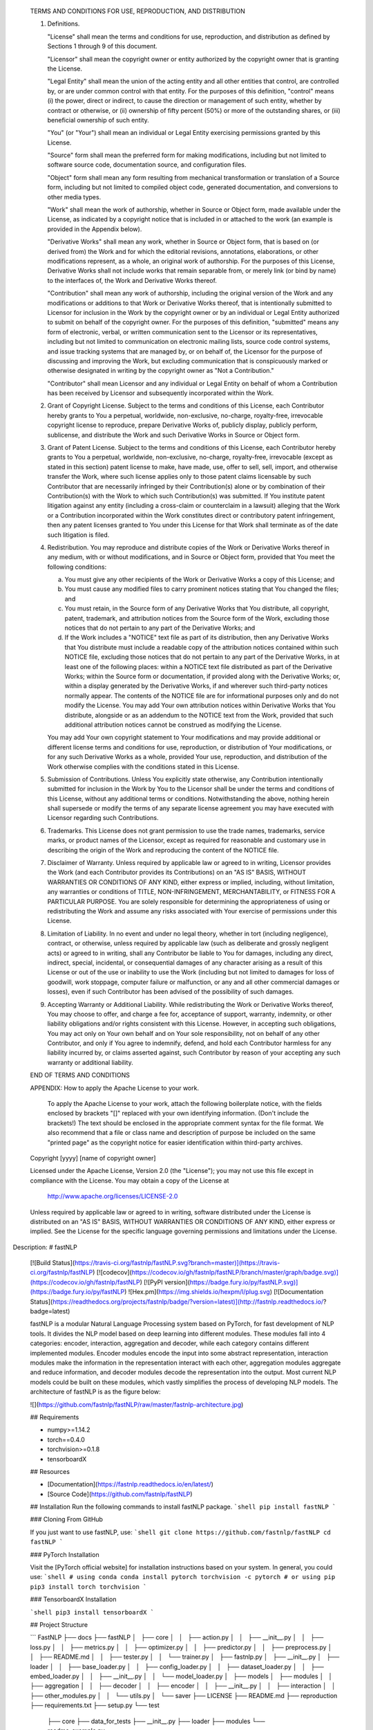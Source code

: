    TERMS AND CONDITIONS FOR USE, REPRODUCTION, AND DISTRIBUTION

   1. Definitions.

      "License" shall mean the terms and conditions for use, reproduction,
      and distribution as defined by Sections 1 through 9 of this document.

      "Licensor" shall mean the copyright owner or entity authorized by
      the copyright owner that is granting the License.

      "Legal Entity" shall mean the union of the acting entity and all
      other entities that control, are controlled by, or are under common
      control with that entity. For the purposes of this definition,
      "control" means (i) the power, direct or indirect, to cause the
      direction or management of such entity, whether by contract or
      otherwise, or (ii) ownership of fifty percent (50%) or more of the
      outstanding shares, or (iii) beneficial ownership of such entity.

      "You" (or "Your") shall mean an individual or Legal Entity
      exercising permissions granted by this License.

      "Source" form shall mean the preferred form for making modifications,
      including but not limited to software source code, documentation
      source, and configuration files.

      "Object" form shall mean any form resulting from mechanical
      transformation or translation of a Source form, including but
      not limited to compiled object code, generated documentation,
      and conversions to other media types.

      "Work" shall mean the work of authorship, whether in Source or
      Object form, made available under the License, as indicated by a
      copyright notice that is included in or attached to the work
      (an example is provided in the Appendix below).

      "Derivative Works" shall mean any work, whether in Source or Object
      form, that is based on (or derived from) the Work and for which the
      editorial revisions, annotations, elaborations, or other modifications
      represent, as a whole, an original work of authorship. For the purposes
      of this License, Derivative Works shall not include works that remain
      separable from, or merely link (or bind by name) to the interfaces of,
      the Work and Derivative Works thereof.

      "Contribution" shall mean any work of authorship, including
      the original version of the Work and any modifications or additions
      to that Work or Derivative Works thereof, that is intentionally
      submitted to Licensor for inclusion in the Work by the copyright owner
      or by an individual or Legal Entity authorized to submit on behalf of
      the copyright owner. For the purposes of this definition, "submitted"
      means any form of electronic, verbal, or written communication sent
      to the Licensor or its representatives, including but not limited to
      communication on electronic mailing lists, source code control systems,
      and issue tracking systems that are managed by, or on behalf of, the
      Licensor for the purpose of discussing and improving the Work, but
      excluding communication that is conspicuously marked or otherwise
      designated in writing by the copyright owner as "Not a Contribution."

      "Contributor" shall mean Licensor and any individual or Legal Entity
      on behalf of whom a Contribution has been received by Licensor and
      subsequently incorporated within the Work.

   2. Grant of Copyright License. Subject to the terms and conditions of
      this License, each Contributor hereby grants to You a perpetual,
      worldwide, non-exclusive, no-charge, royalty-free, irrevocable
      copyright license to reproduce, prepare Derivative Works of,
      publicly display, publicly perform, sublicense, and distribute the
      Work and such Derivative Works in Source or Object form.

   3. Grant of Patent License. Subject to the terms and conditions of
      this License, each Contributor hereby grants to You a perpetual,
      worldwide, non-exclusive, no-charge, royalty-free, irrevocable
      (except as stated in this section) patent license to make, have made,
      use, offer to sell, sell, import, and otherwise transfer the Work,
      where such license applies only to those patent claims licensable
      by such Contributor that are necessarily infringed by their
      Contribution(s) alone or by combination of their Contribution(s)
      with the Work to which such Contribution(s) was submitted. If You
      institute patent litigation against any entity (including a
      cross-claim or counterclaim in a lawsuit) alleging that the Work
      or a Contribution incorporated within the Work constitutes direct
      or contributory patent infringement, then any patent licenses
      granted to You under this License for that Work shall terminate
      as of the date such litigation is filed.

   4. Redistribution. You may reproduce and distribute copies of the
      Work or Derivative Works thereof in any medium, with or without
      modifications, and in Source or Object form, provided that You
      meet the following conditions:

      (a) You must give any other recipients of the Work or
          Derivative Works a copy of this License; and

      (b) You must cause any modified files to carry prominent notices
          stating that You changed the files; and

      (c) You must retain, in the Source form of any Derivative Works
          that You distribute, all copyright, patent, trademark, and
          attribution notices from the Source form of the Work,
          excluding those notices that do not pertain to any part of
          the Derivative Works; and

      (d) If the Work includes a "NOTICE" text file as part of its
          distribution, then any Derivative Works that You distribute must
          include a readable copy of the attribution notices contained
          within such NOTICE file, excluding those notices that do not
          pertain to any part of the Derivative Works, in at least one
          of the following places: within a NOTICE text file distributed
          as part of the Derivative Works; within the Source form or
          documentation, if provided along with the Derivative Works; or,
          within a display generated by the Derivative Works, if and
          wherever such third-party notices normally appear. The contents
          of the NOTICE file are for informational purposes only and
          do not modify the License. You may add Your own attribution
          notices within Derivative Works that You distribute, alongside
          or as an addendum to the NOTICE text from the Work, provided
          that such additional attribution notices cannot be construed
          as modifying the License.

      You may add Your own copyright statement to Your modifications and
      may provide additional or different license terms and conditions
      for use, reproduction, or distribution of Your modifications, or
      for any such Derivative Works as a whole, provided Your use,
      reproduction, and distribution of the Work otherwise complies with
      the conditions stated in this License.

   5. Submission of Contributions. Unless You explicitly state otherwise,
      any Contribution intentionally submitted for inclusion in the Work
      by You to the Licensor shall be under the terms and conditions of
      this License, without any additional terms or conditions.
      Notwithstanding the above, nothing herein shall supersede or modify
      the terms of any separate license agreement you may have executed
      with Licensor regarding such Contributions.

   6. Trademarks. This License does not grant permission to use the trade
      names, trademarks, service marks, or product names of the Licensor,
      except as required for reasonable and customary use in describing the
      origin of the Work and reproducing the content of the NOTICE file.

   7. Disclaimer of Warranty. Unless required by applicable law or
      agreed to in writing, Licensor provides the Work (and each
      Contributor provides its Contributions) on an "AS IS" BASIS,
      WITHOUT WARRANTIES OR CONDITIONS OF ANY KIND, either express or
      implied, including, without limitation, any warranties or conditions
      of TITLE, NON-INFRINGEMENT, MERCHANTABILITY, or FITNESS FOR A
      PARTICULAR PURPOSE. You are solely responsible for determining the
      appropriateness of using or redistributing the Work and assume any
      risks associated with Your exercise of permissions under this License.

   8. Limitation of Liability. In no event and under no legal theory,
      whether in tort (including negligence), contract, or otherwise,
      unless required by applicable law (such as deliberate and grossly
      negligent acts) or agreed to in writing, shall any Contributor be
      liable to You for damages, including any direct, indirect, special,
      incidental, or consequential damages of any character arising as a
      result of this License or out of the use or inability to use the
      Work (including but not limited to damages for loss of goodwill,
      work stoppage, computer failure or malfunction, or any and all
      other commercial damages or losses), even if such Contributor
      has been advised of the possibility of such damages.

   9. Accepting Warranty or Additional Liability. While redistributing
      the Work or Derivative Works thereof, You may choose to offer,
      and charge a fee for, acceptance of support, warranty, indemnity,
      or other liability obligations and/or rights consistent with this
      License. However, in accepting such obligations, You may act only
      on Your own behalf and on Your sole responsibility, not on behalf
      of any other Contributor, and only if You agree to indemnify,
      defend, and hold each Contributor harmless for any liability
      incurred by, or claims asserted against, such Contributor by reason
      of your accepting any such warranty or additional liability.

   END OF TERMS AND CONDITIONS

   APPENDIX: How to apply the Apache License to your work.

      To apply the Apache License to your work, attach the following
      boilerplate notice, with the fields enclosed by brackets "[]"
      replaced with your own identifying information. (Don't include
      the brackets!)  The text should be enclosed in the appropriate
      comment syntax for the file format. We also recommend that a
      file or class name and description of purpose be included on the
      same "printed page" as the copyright notice for easier
      identification within third-party archives.

   Copyright [yyyy] [name of copyright owner]

   Licensed under the Apache License, Version 2.0 (the "License");
   you may not use this file except in compliance with the License.
   You may obtain a copy of the License at

       http://www.apache.org/licenses/LICENSE-2.0

   Unless required by applicable law or agreed to in writing, software
   distributed under the License is distributed on an "AS IS" BASIS,
   WITHOUT WARRANTIES OR CONDITIONS OF ANY KIND, either express or implied.
   See the License for the specific language governing permissions and
   limitations under the License.
Description: # fastNLP
        
        [![Build Status](https://travis-ci.org/fastnlp/fastNLP.svg?branch=master)](https://travis-ci.org/fastnlp/fastNLP)
        [![codecov](https://codecov.io/gh/fastnlp/fastNLP/branch/master/graph/badge.svg)](https://codecov.io/gh/fastnlp/fastNLP)
        [![PyPI version](https://badge.fury.io/py/fastNLP.svg)](https://badge.fury.io/py/fastNLP)
        ![Hex.pm](https://img.shields.io/hexpm/l/plug.svg)
        [![Documentation Status](https://readthedocs.org/projects/fastnlp/badge/?version=latest)](http://fastnlp.readthedocs.io/?badge=latest)
        
        fastNLP is a modular Natural Language Processing system based on PyTorch, for fast development of NLP tools. It divides the NLP model based on deep learning into different modules. These modules fall into 4 categories: encoder, interaction, aggregation and decoder, while each category contains different implemented modules. Encoder modules encode the input into some abstract representation, interaction modules make the information in the representation interact with each other, aggregation modules aggregate and reduce information, and decoder modules decode the representation into the output. Most current NLP models could be built on these modules, which vastly simplifies the process of developing NLP models. The architecture of fastNLP is as the figure below:
        
        ![](https://github.com/fastnlp/fastNLP/raw/master/fastnlp-architecture.jpg)
        
        
        ## Requirements
        
        - numpy>=1.14.2
        - torch==0.4.0
        - torchvision>=0.1.8
        - tensorboardX
        
        
        ## Resources
        
        - [Documentation](https://fastnlp.readthedocs.io/en/latest/)
        - [Source Code](https://github.com/fastnlp/fastNLP)
        
        ## Installation
        Run the following commands to install fastNLP package.
        ```shell
        pip install fastNLP
        ```
        
        ### Cloning From GitHub
        
        If you just want to use fastNLP, use:
        ```shell
        git clone https://github.com/fastnlp/fastNLP
        cd fastNLP
        ```
        
        ### PyTorch Installation
        
        Visit the [PyTorch official website] for installation instructions based on your system. In general, you could use:
        ```shell
        # using conda
        conda install pytorch torchvision -c pytorch
        # or using pip
        pip3 install torch torchvision
        ```
        
        ### TensorboardX Installation
        
        ```shell
        pip3 install tensorboardX
        ```
        
        ## Project Structure
        
        ```
        FastNLP
        ├── docs
        ├── fastNLP
        │   ├── core
        │   │   ├── action.py
        │   │   ├── __init__.py
        │   │   ├── loss.py
        │   │   ├── metrics.py
        │   │   ├── optimizer.py
        │   │   ├── predictor.py
        │   │   ├── preprocess.py
        │   │   ├── README.md
        │   │   ├── tester.py
        │   │   └── trainer.py
        │   ├── fastnlp.py
        │   ├── __init__.py
        │   ├── loader
        │   │   ├── base_loader.py
        │   │   ├── config_loader.py
        │   │   ├── dataset_loader.py
        │   │   ├── embed_loader.py
        │   │   ├── __init__.py
        │   │   └── model_loader.py
        │   ├── models
        │   ├── modules
        │   │   ├── aggregation
        │   │   ├── decoder
        │   │   ├── encoder
        │   │   ├── __init__.py
        │   │   ├── interaction
        │   │   ├── other_modules.py
        │   │   └── utils.py
        │   └── saver
        ├── LICENSE
        ├── README.md
        ├── reproduction
        ├── requirements.txt
        ├── setup.py
        └── test
            ├── core
            ├── data_for_tests
            ├── __init__.py
            ├── loader
            ├── modules
            └── readme_example.py
        
        ```
        
Platform: UNKNOWN
Requires-Python: >=3.5
